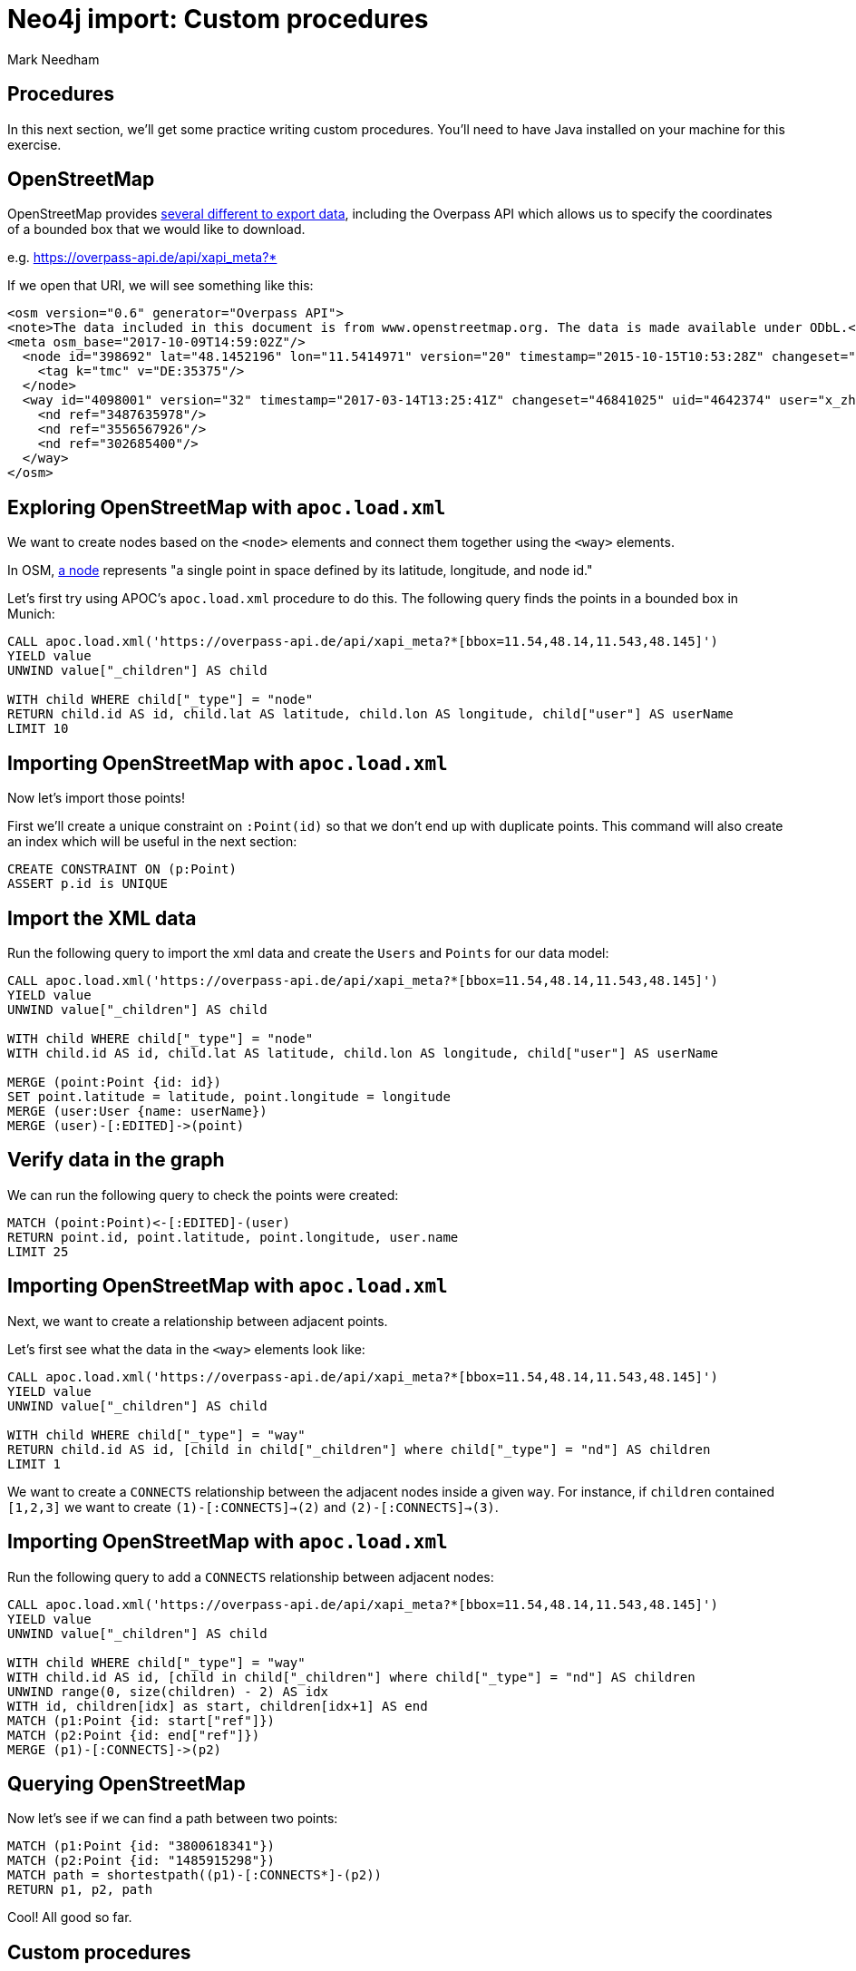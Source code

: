 = Neo4j import: Custom procedures
:author: Mark Needham
:description: Learn how to use 3 methods for importing data into Neo4j
:data-url: https://raw.githubusercontent.com/neo4j-examples/graphgists/master/browser-guides/data
:img: https://s3.amazonaws.com/guides.neo4j.com/import/img
:gist: https://raw.githubusercontent.com/neo4j-examples/graphgists/master/browser-guides/import
:guides: https://s3.amazonaws.com/guides.neo4j.com/import
:tags: import, data, load, custom-procedures, user-defined, procedures
:neo4j-version: 3.5
:icons: font

== Procedures

In this next section, we'll get some practice writing custom procedures.
You'll need to have Java installed on your machine for this exercise.

== OpenStreetMap

OpenStreetMap provides https://wiki.openstreetmap.org/wiki/Downloading_data[several different to export data^], including the Overpass API which allows us to specify the coordinates of a bounded box that we would like to download.

e.g. https://overpass-api.de/api/xapi_meta?*[bbox=11.54,48.14,11.543,48.145]

If we open that URI, we will see something like this:

```
<osm version="0.6" generator="Overpass API">
<note>The data included in this document is from www.openstreetmap.org. The data is made available under ODbL.</note>
<meta osm_base="2017-10-09T14:59:02Z"/>
  <node id="398692" lat="48.1452196" lon="11.5414971" version="20" timestamp="2015-10-15T10:53:28Z" changeset="34651972" uid="2290263" user="soemisch">
    <tag k="tmc" v="DE:35375"/>
  </node>
  <way id="4098001" version="32" timestamp="2017-03-14T13:25:41Z" changeset="46841025" uid="4642374" user="x_zhao_MENTZ">
    <nd ref="3487635978"/>
    <nd ref="3556567926"/>
    <nd ref="302685400"/>
  </way>
</osm>
```

== Exploring OpenStreetMap with `apoc.load.xml`

We want to create nodes based on the `<node>` elements and connect them together using the `<way>` elements.

In OSM, https://wiki.openstreetmap.org/wiki/Node[a node^] represents "a single point in space defined by its latitude, longitude, and node id."

Let's first try using APOC's `apoc.load.xml` procedure to do this.
The following query finds the points in a bounded box in Munich:

[source,cypher]
----
CALL apoc.load.xml('https://overpass-api.de/api/xapi_meta?*[bbox=11.54,48.14,11.543,48.145]')
YIELD value
UNWIND value["_children"] AS child

WITH child WHERE child["_type"] = "node"
RETURN child.id AS id, child.lat AS latitude, child.lon AS longitude, child["user"] AS userName
LIMIT 10
----

== Importing OpenStreetMap with `apoc.load.xml`

Now let's import those points!

First we'll create a unique constraint on `:Point(id)` so that we don't end up with duplicate points.
This command will also create an index which will be useful in the next section:

[source,cypher]
----
CREATE CONSTRAINT ON (p:Point)
ASSERT p.id is UNIQUE
----

== Import the XML data

Run the following query to import the xml data and create the `Users` and `Points` for our data model:

[source,cypher]
----
CALL apoc.load.xml('https://overpass-api.de/api/xapi_meta?*[bbox=11.54,48.14,11.543,48.145]')
YIELD value
UNWIND value["_children"] AS child

WITH child WHERE child["_type"] = "node"
WITH child.id AS id, child.lat AS latitude, child.lon AS longitude, child["user"] AS userName

MERGE (point:Point {id: id})
SET point.latitude = latitude, point.longitude = longitude
MERGE (user:User {name: userName})
MERGE (user)-[:EDITED]->(point)
----

== Verify data in the graph

We can run the following query to check the points were created:

[source,cypher]
----
MATCH (point:Point)<-[:EDITED]-(user)
RETURN point.id, point.latitude, point.longitude, user.name
LIMIT 25
----

== Importing OpenStreetMap with `apoc.load.xml`

Next, we want to create a relationship between adjacent points.

Let's first see what the data in the `<way>` elements look like:

[source,cypher]
----
CALL apoc.load.xml('https://overpass-api.de/api/xapi_meta?*[bbox=11.54,48.14,11.543,48.145]')
YIELD value
UNWIND value["_children"] AS child

WITH child WHERE child["_type"] = "way"
RETURN child.id AS id, [child in child["_children"] where child["_type"] = "nd"] AS children
LIMIT 1
----

We want to create a `CONNECTS` relationship between the adjacent nodes inside a given `way`. For instance, if `children` contained `[1,2,3]` we want to create `(1)-[:CONNECTS]->(2)` and `(2)-[:CONNECTS]->(3)`.

== Importing OpenStreetMap with `apoc.load.xml`

Run the following query to add a `CONNECTS` relationship between adjacent nodes:

[source,cypher]
----
CALL apoc.load.xml('https://overpass-api.de/api/xapi_meta?*[bbox=11.54,48.14,11.543,48.145]')
YIELD value
UNWIND value["_children"] AS child

WITH child WHERE child["_type"] = "way"
WITH child.id AS id, [child in child["_children"] where child["_type"] = "nd"] AS children
UNWIND range(0, size(children) - 2) AS idx
WITH id, children[idx] as start, children[idx+1] AS end
MATCH (p1:Point {id: start["ref"]})
MATCH (p2:Point {id: end["ref"]})
MERGE (p1)-[:CONNECTS]->(p2)
----

== Querying OpenStreetMap

Now let's see if we can find a path between two points:

[source,cypher]
----
MATCH (p1:Point {id: "3800618341"})
MATCH (p2:Point {id: "1485915298"})
MATCH path = shortestpath((p1)-[:CONNECTS*]-(p2))
RETURN p1, p2, path
----

Cool! All good so far.

== Custom procedures

We were able to achieve what we wanted with `apoc.load.xml`, but the Cypher we have to write gets more complicated as we get deeper into the XML structure.
We also had to run two queries to achieve our desired graph structure. It would be nice if we could do everything in one pass.

We've started on the implementation of a procedure that can do just this!
You can find it on the Neo4j training repository - https://github.com/neo4j-contrib/training/tree/master/import/custom-procedure.

== OSM Import Procedure

Go ahead and clone the repository, then build the procedure by executing the following command:

```
mvn clean install -DskipTests
```

We'll then have the following jar in our `target` directory:

```
$ ls  target/neo4j*.jar
target/neo4j-procedures-examples-1.0.0-SNAPSHOT.jar
```

Copy that into your Neo4j `plugins` directory and restart Neo4j.

== Running the OSM Import Procedure

We've already implemented importing nodes which you can try out by executing the following command:

[source, cypher]
----
CALL osm.importUri('https://overpass-api.de/api/xapi_meta?*[bbox=11.54,48.14,11.543, 48.145]')
----

== Exercise: Adding connections to the OSM Import Procedure

Now we need to update our procedure to import the connections as well.

This is where you will need Java installed on your system to give this a try.

== Next steps

Congratulations! You have completed this guide and learned how to use Cypher with LOAD CSV, the APOC library, and custom procedures to import data into Neo4j.
There are more things you can do with each of these methods, as well as other import methods available, such as the ETL tool, language drivers, Kettle, and command line tools.
Feel free to check out the resources linked below for more information!

* https://neo4j.com/developer/data-import/[Data Import with Neo4j]
* https://neo4j.com/docs/cypher-manual/current/[Cypher documentation]
* https://neo4j.com/labs/apoc/current/[APOC documentation]
* https://neo4j.com/docs/cypher-manual/current/functions/user-defined/[User-Defined Cypher Functions]
* https://neo4j.com/developer/cypher/procedures-functions/[Writing custom procedures and functions]